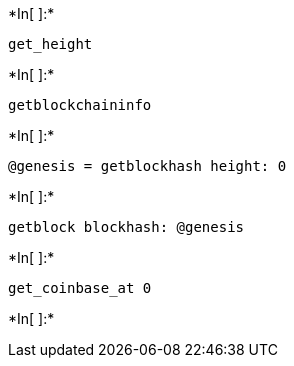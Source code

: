 +*In[ ]:*+
[source, ruby]
----
get_height
----


+*In[ ]:*+
[source, ruby]
----
getblockchaininfo
----


+*In[ ]:*+
[source, ruby]
----
@genesis = getblockhash height: 0
----


+*In[ ]:*+
[source, ruby]
----
getblock blockhash: @genesis
----


+*In[ ]:*+
[source, ruby]
----
get_coinbase_at 0
----


+*In[ ]:*+
[source, ruby]
----

----
